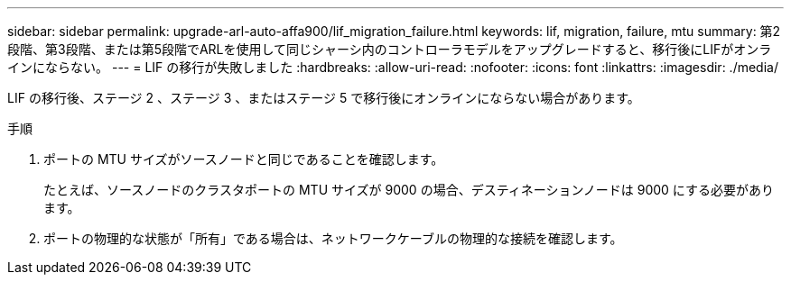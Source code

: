 ---
sidebar: sidebar 
permalink: upgrade-arl-auto-affa900/lif_migration_failure.html 
keywords: lif, migration, failure, mtu 
summary: 第2段階、第3段階、または第5段階でARLを使用して同じシャーシ内のコントローラモデルをアップグレードすると、移行後にLIFがオンラインにならない。 
---
= LIF の移行が失敗しました
:hardbreaks:
:allow-uri-read: 
:nofooter: 
:icons: font
:linkattrs: 
:imagesdir: ./media/


[role="lead"]
LIF の移行後、ステージ 2 、ステージ 3 、またはステージ 5 で移行後にオンラインにならない場合があります。

.手順
. ポートの MTU サイズがソースノードと同じであることを確認します。
+
たとえば、ソースノードのクラスタポートの MTU サイズが 9000 の場合、デスティネーションノードは 9000 にする必要があります。

. ポートの物理的な状態が「所有」である場合は、ネットワークケーブルの物理的な接続を確認します。

